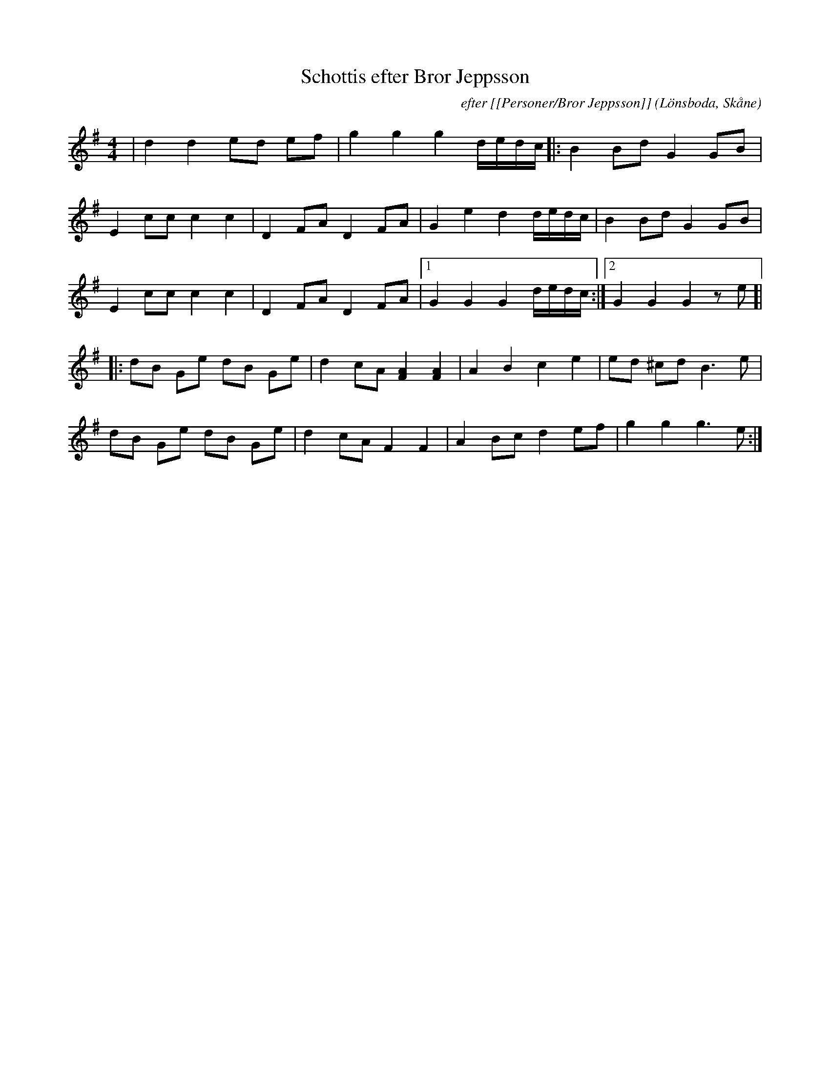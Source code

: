 %%abc-charset utf-8

X:1
T:Schottis efter Bror Jeppsson
C:efter [[Personer/Bror Jeppsson]]
R:Schottis
Z:Patrik Månsson, 2008-12-03, reviderad rytmsikt av Sven Midgren 2008-12-09
O:Lönsboda, Skåne
N: Noten innehåller anteckningen "E.N. 17/3-01"
M:4/4
L:1/16
K:G
| d4 d4 e2d2 e2f2 | g4 g4 g4 dedc |: B4B2d2 G4G2B2 |
E4 c2c2 c4 c4 | D4 F2A2 D4 F2A2 | G4 e4 d4 dedc | B4 B2d2 G4 G2B2 |
E4 c2c2 c4 c4 | D4 F2A2 D4 F2A2 |[1 G4 G4 G4 dedc :|[2 G4 G4 G4 z2 e2 ]|
|: d2B2 G2e2 d2B2 G2e2 | d4 c2A2 [AF]4 [AF]4 | A4 B4 c4 e4 | e2d2 ^c2d2 B6e2 |
d2B2 G2e2 d2B2 G2e2 | d4 c2A2 F4 F4 | A4 B2c2 d4 e2f2 | g4 g4 g6 e2 :|h


